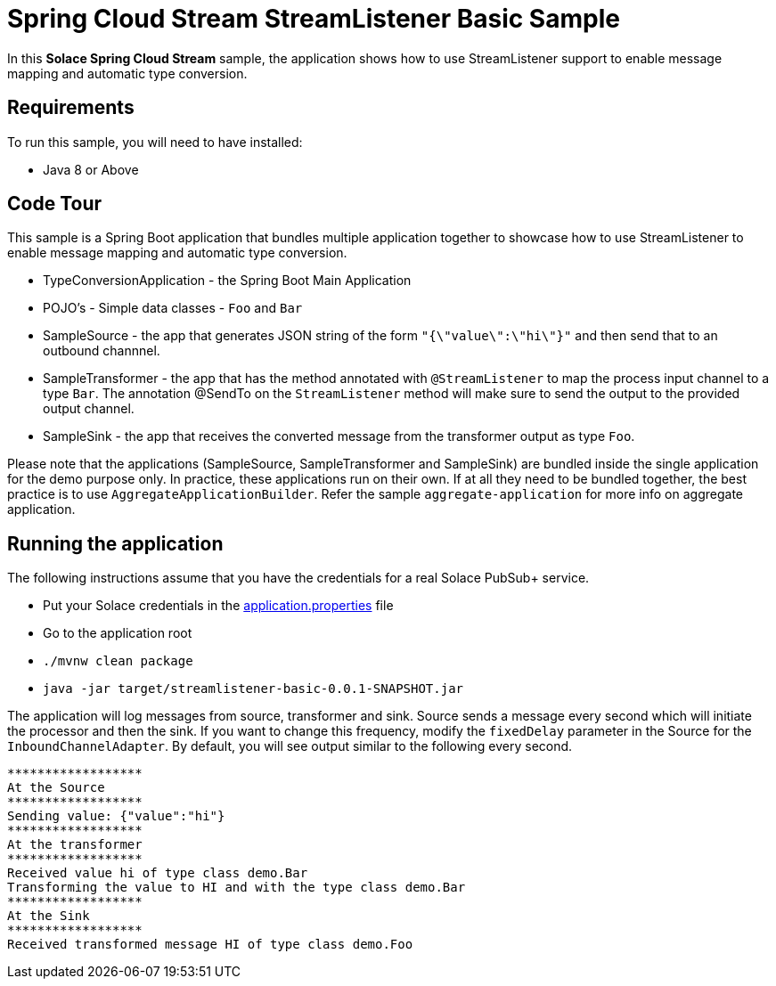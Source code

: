 Spring Cloud Stream StreamListener Basic Sample
================================================

In this *Solace Spring Cloud Stream* sample, the application shows how to use StreamListener support to enable message mapping and automatic type conversion.

## Requirements

To run this sample, you will need to have installed:

* Java 8 or Above

## Code Tour

This sample is a Spring Boot application that bundles multiple application together to showcase how to use StreamListener to enable message mapping and automatic type conversion.

* TypeConversionApplication - the Spring Boot Main Application
* POJO's - Simple data classes - `Foo` and `Bar`
* SampleSource - the app that generates JSON string of the form `"{\"value\":\"hi\"}"` and then send that to an outbound channnel.
* SampleTransformer - the app that has the method annotated with `@StreamListener` to map the process input channel to a type `Bar`.
                      The annotation @SendTo on the `StreamListener` method will make sure to send the output to the provided output channel.
* SampleSink - the app that receives the converted message from the transformer output as type `Foo`.

Please note that the applications (SampleSource, SampleTransformer and SampleSink) are bundled inside the single application for the demo purpose only.
In practice, these applications run on their own.
If at all they need to be bundled together, the best practice is to use `AggregateApplicationBuilder`.
Refer the sample `aggregate-application` for more info on aggregate application.

## Running the application

The following instructions assume that you have the credentials for a real Solace PubSub+ service.

* Put your Solace credentials in the link:src/main/resources/application.properties[application.properties] file
* Go to the application root
* `./mvnw clean package`
* `java -jar target/streamlistener-basic-0.0.1-SNAPSHOT.jar`

The application will log messages from source, transformer and sink.
Source sends a message every second which will initiate the processor and then the sink.
If you want to change this frequency, modify the `fixedDelay` parameter in the Source for the `InboundChannelAdapter`.
By default, you will see output similar to the following every second.

```
******************
At the Source
******************
Sending value: {"value":"hi"}
******************
At the transformer
******************
Received value hi of type class demo.Bar
Transforming the value to HI and with the type class demo.Bar
******************
At the Sink
******************
Received transformed message HI of type class demo.Foo
```